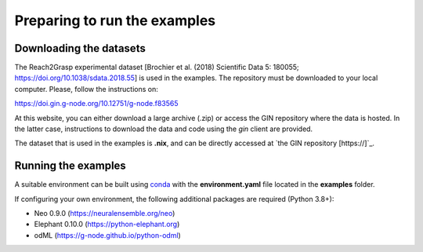 *****************************
Preparing to run the examples
*****************************

Downloading the datasets
------------------------

The Reach2Grasp experimental dataset [Brochier et al. (2018) Scientific Data 5:
180055; `https://doi.org/10.1038/sdata.2018.55 <https://doi.org/10.1038/sdata.2018.55>`_]
is used in the examples. The repository must be downloaded to your local
computer. Please, follow the instructions on:

`https://doi.gin.g-node.org/10.12751/g-node.f83565 <https://doi.gin.g-node.org/10.12751/g-node.f83565>`_

At this website, you can either download a large archive (.zip) or access
the GIN repository where the data is hosted. In the latter case, instructions
to download the data and code using the *gin* client are provided.

The dataset that is used in the examples is **.nix**, and can be directly
accessed at `the GIN repository [https://]`_.


Running the examples
--------------------

A suitable environment can be built using `conda <http://docs.conda.io/projects/conda/en/latest/user-guide/install/index.html>`_
with the **environment.yaml** file located in the **examples** folder.

If configuring your own environment, the following additional packages are
required (Python 3.8+):

* Neo 0.9.0 (`https://neuralensemble.org/neo <https://neuralensemble.org/neo>`_)
* Elephant 0.10.0 (`https://python-elephant.org <https://python-elephant.org>`_)
* odML (`https://g-node.github.io/python-odml <https://g-node.github.io/python-odml>`_)

